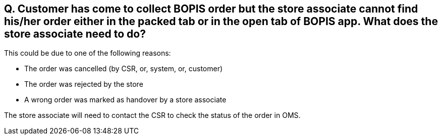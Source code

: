== Q. Customer has come to collect BOPIS order but the store associate cannot find his/her order either in the packed tab or in the open tab of BOPIS app. What does the store associate need to do?

This could be due to one of the following reasons:

* The order was cancelled (by CSR, or, system, or, customer)
* The order was rejected by the store
* A wrong order was marked as handover by a store associate

The store associate will need to contact the CSR to check the status of the order in OMS.

